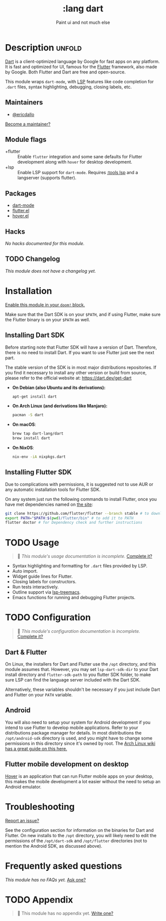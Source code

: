 #+title:    :lang dart
#+subtitle: Paint ui and not much else
#+created:  February 15, 2020
#+since:    21.12.0 (#2729)

* Description :unfold:
[[https://dart.dev/][Dart]] is a client-optimized language by Google for fast apps on any platform. It
is fast and optimized for UI, famous for the [[https://flutter.io/][Flutter]] framework, also made by
Google. Both Flutter and Dart are free and open-source.

This module wraps ~dart-mode~, with [[https://microsoft.github.io/language-server-protocol/][LSP]] features like code completion for
=.dart= files, syntax highlighting, debugging, closing labels, etc.

** Maintainers
- [[doom-user:][@ericdallo]]

[[doom-contrib-maintainer:][Become a maintainer?]]

** Module flags
- +flutter ::
  Enable ~flutter~ integration and some sane defaults for Flutter development
  along with ~hover~ for desktop development.
- +lsp ::
  Enable LSP support for ~dart-mode~. Requires [[doom-module:][:tools lsp]] and a langserver
  (supports flutter).

** Packages
- [[doom-package:][dart-mode]]
- [[doom-package:][flutter.el]]
- [[doom-package:][hover.el]]

** Hacks
/No hacks documented for this module./

** TODO Changelog
# This section will be machine generated. Don't edit it by hand.
/This module does not have a changelog yet./

* Installation
[[id:01cffea4-3329-45e2-a892-95a384ab2338][Enable this module in your ~doom!~ block.]]

Make sure that the Dart SDK is on your =$PATH=, and if using Flutter, make sure
the Flutter binary is on your =$PATH= as well.

** Installing Dart SDK
Before starting note that Flutter SDK will have a version of Dart. Therefore,
there is no need to install Dart. If you want to use Flutter just see
the next part.

The stable version of the SDK is in most major distributions repositories.
If you find it necessary to install any other version or build from source,
please refer to the official website at: https://dart.dev/get-dart

- *On Debian (also Ubuntu and its derivations):*
  #+begin_src sh
  apt-get install dart
  #+end_src
- *On Arch Linux (and derivations like Manjaro):*
  #+begin_src sh
  pacman -S dart
  #+end_src
- *On macOS*:
  #+begin_src sh
  brew tap dart-lang/dart
  brew install dart
  #+end_src
- *On NixOS*:
  #+begin_src sh
  nix-env -iA nixpkgs.dart
  #+end_src

** Installing Flutter SDK
Due to complications with permissions, it is suggested not to use AUR or any
automatic installation tools for Flutter SDK.

On any system just run the following commands to install Flutter, once you have
met dependencies named on [[https://flutter.dev/docs/get-started/install/][the site]]:

#+begin_src sh
git clone https://github.com/flutter/flutter --branch stable # to download Flutter
export PATH="$PATH:$(pwd)/flutter/bin" # to add it to PATH
flutter doctor # for Dependency check and further instructions
#+end_src

* TODO Usage
#+begin_quote
 🔨 /This module's usage documentation is incomplete./ [[doom-contrib-module:][Complete it?]]
#+end_quote

- Syntax highlighting and formatting for ~.dart~ files provided by LSP.
- Auto import.
- Widget guide lines for Flutter.
- Closing labels for constructors.
- Run tests interactively.
- Outline support via [[doom-package:][lsp-treemacs]].
- Emacs functions for running and debugging Flutter projects.

* TODO Configuration
#+begin_quote
 🔨 /This module's configuration documentation is incomplete./ [[doom-contrib-module:][Complete it?]]
#+end_quote

** Dart & Flutter
On Linux, the installers for Dart and Flutter use the ~/opt~ directory, and this
module assumes that. However, you may set ~lsp-dart-sdk-dir~ to your Dart
install directory and ~flutter-sdk-path~ to you flutter SDK folder, to make sure
LSP can find the language server included with the Dart SDK.

Alternatively, these variables shouldn't be necessary if you just include Dart
and Flutter on your ~PATH~ variable.

** Android
You will also need to setup your system for Android development if you intend to
use Flutter to develop mobile applications. Refer to your distributions package
manager for details. In most distributions the ~/opt/android-sdk~ directory is
used, and you might have to change some permissions in this directory since it's
owned by root. The [[https://wiki.archlinux.org/index.php/Android][Arch Linux wiki has a great guide on this here.]]

** Flutter mobile development on desktop
[[https://github.com/go-flutter-desktop/go-flutter][Hover]] is an application that can run Flutter mobile apps on your desktop, this
makes the mobile development a lot easier without the need to setup an Android
emulator.

* Troubleshooting
[[doom-report:][Report an issue?]]

See the configuration section for information on the binaries for Dart and
Flutter. On new installs to the =/opt= directory, you will likely need to edit
the permissions of the =/opt/dart-sdk= and =/opt/flutter= directories (not to
mention the Android SDK, as discussed above).

* Frequently asked questions
/This module has no FAQs yet./ [[doom-suggest-faq:][Ask one?]]

* TODO Appendix
#+begin_quote
 🔨 This module has no appendix yet. [[doom-contrib-module:][Write one?]]
#+end_quote
